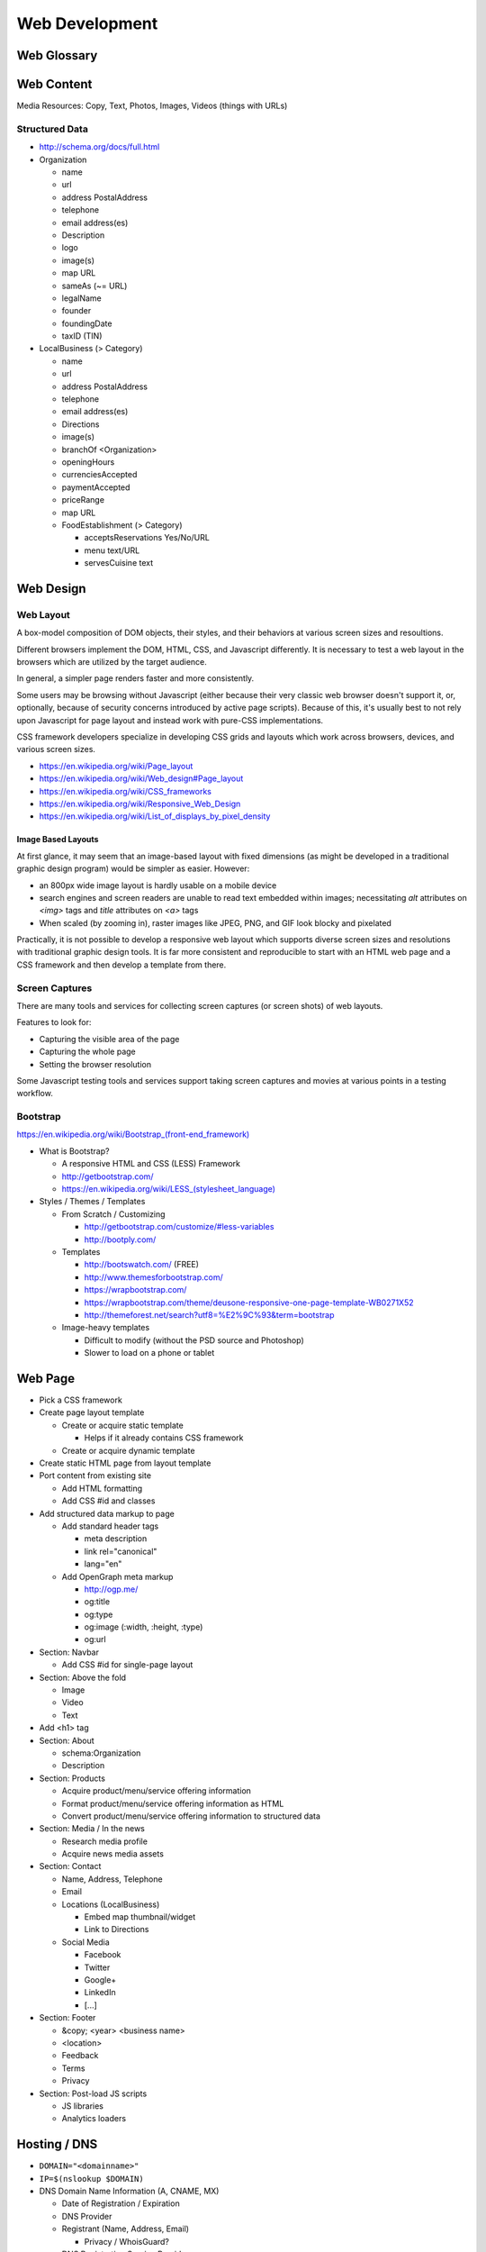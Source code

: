 Web Development
-----------------

Web Glossary
~~~~~~~~~~~~~~~
.. glossary::

    Web Page
        A single ("static") HTML page.

        https://en.wikipedia.org/wiki/Web_page

    Website
        A set of interlinked HTML pages. Also used to refer to a web page.

        https://en.wikipedia.org/wiki/Website

    Web Application
        A software application running on a hosted server which returns
        responses to specific requests. May interact with a database,
        email services, etc.

        Works with variable data inputs and outputs.

        https://en.wikipedia.org/wiki/Web_application

    Web Hosting Service
        A service providing virtual or physical server resource space
        for a web page, web site, or web application.

        https://en.wikipedia.org/wiki/Web_hosting_service

    IP Address
        A number identifying a particular network entity (e.g. ``127.0.0.1``)

        We are running out of 32-bit IPv4 addresses (``127.0.0.1``),
        and are now moving toward 128-bit IPv6 addresses (
        ``0000:0000:0000:0000:0000:0000:0000:0001``, ``::1``)

        Certain IP addresses are locally-routable (e.g. ``192.168.0.1``
        within a home LAN)
        while others are globally-routable (e.g. ``8.8.8.8``
        through the internet).

        https://en.wikipedia.org/wiki/IP_address

    Domain Name
        A human-readable textual name for a network entity
        (e.g. ``example.org``)

        https://en.wikipedia.org/wiki/Domain_name

    DNS
        Domain Name System. Converts a domain name into an
        IP address (e.g. 127.0.0.1 (IPv4) or ::1 (IPv6)).

        Initial DNS hosting costs are often covered by Web Hosts.

        There are DNS record types for different types of services.

        Surfing to a website in a browser
        may utilize A, AAAA, and/or CNAME records to lookup the IP
        address of the web server.

        Sending an email utilizes an MX record to lookup the IP address
        and sender information for the mail host.

        Updates to DNS settings can take as long as 86400 seconds (one
        day) to propagate, depending upon the DNS TTL.

        https://en.wikipedia.org/wiki/Domain_Name_System

    URL
        Uniform Resource Locator. A string of characters that identify
        a particular (view of) a resource.

        ::

            scheme://host:port/p/a/t/h?query#fragment

        Where ``host`` is an IP address, hostname, or domain name.

        With an http scheme, the default port is 80.

        With an https scheme, the default port is 443.

        https://en.wikipedia.org/wiki/Uniform_resource_locator

    Web Browser
        A software program which visually renders resources
        identified by a URL and interprets scripts.

        Examples: Internet Explorer, Mozilla Firefox, Google Chrome

        All web browsers support HTML.

        Many web browsers support images like GIF, JPEG, PNG, and SVG.

        Many web browsers support Javascript scripts.

        Web browsers work with a DOM (Document Object Model).

        https://en.wikipedia.org/wiki/Web_browser

    DOM
        Document Object Model. Can be thought of as an outline of
        the objects in a particular document
        (e.g. text, shapes, images, videos).

        Different web browsers interpret the DOM differently,
        depending on Web Standards and individual implementations.

        https://en.wikipedia.org/wiki/Document_Object_Model

    Web Standard
        An agreed-upon standard specification for web things
        (e.g. HTTP, HTML, XHTML, HTML5, CSS, Javascript, SVG)

        https://en.wikipedia.org/wiki/Web_standards


Web Content
~~~~~~~~~~~~~

Media Resources: Copy, Text, Photos, Images, Videos (things with URLs)


Structured Data
++++++++++++++++++
* http://schema.org/docs/full.html
* Organization

  * name
  * url
  * address PostalAddress
  * telephone
  * email address(es)
  * Description
  * logo
  * image(s)
  * map URL
  * sameAs (~= URL)
  * legalName
  * founder
  * foundingDate
  * taxID (TIN)

* LocalBusiness (> Category)

  * name
  * url
  * address PostalAddress
  * telephone
  * email address(es)
  * Directions
  * image(s)
  * branchOf <Organization>
  * openingHours
  * currenciesAccepted
  * paymentAccepted
  * priceRange
  * map URL
  * FoodEstablishment (> Category)

    * acceptsReservations Yes/No/URL
    * menu text/URL
    * servesCuisine text

Web Design
~~~~~~~~~~~


.. _web-layout:

Web Layout
+++++++++++
A box-model composition of DOM objects, their styles, and their
behaviors at various screen sizes and resoultions.

Different browsers implement the DOM, HTML, CSS, and Javascript
differently. It is necessary to test a web layout in the browsers which
are utilized by the target audience.

In general, a simpler page renders faster and more
consistently.

Some users may be browsing without Javascript (either because their
very classic web browser doesn't support it, or, optionally,
because of security concerns introduced by active page scripts). Because
of this, it's usually best to not rely upon Javascript for page layout
and instead work with pure-CSS implementations.

CSS framework developers specialize in developing CSS grids and layouts
which work across browsers, devices, and various screen sizes.


* https://en.wikipedia.org/wiki/Page_layout
* https://en.wikipedia.org/wiki/Web_design#Page_layout
* https://en.wikipedia.org/wiki/CSS_frameworks
* https://en.wikipedia.org/wiki/Responsive_Web_Design
* https://en.wikipedia.org/wiki/List_of_displays_by_pixel_density


Image Based Layouts
````````````````````
At first glance, it may seem that an image-based layout with fixed
dimensions (as might be developed in a traditional graphic design program)
would be simpler as easier. However:

* an 800px wide image layout is hardly usable on a mobile device
* search engines and screen readers are unable to read text embedded
  within images; necessitating `alt` attributes on `<img>` tags and `title`
  attributes on `<a>` tags
* When scaled (by zooming in), raster images like JPEG, PNG, and GIF
  look blocky and pixelated

Practically, it is not possible to develop a responsive web layout which
supports diverse screen sizes and resolutions with traditional graphic
design tools. It is far more consistent and reproducible to start with
an HTML web page and a CSS framework and then develop a template from
there.


Screen Captures
++++++++++++++++
There are many tools and services for collecting screen captures (or
screen shots) of web layouts.

Features to look for:

* Capturing the visible area of the page
* Capturing the whole page
* Setting the browser resolution

Some Javascript testing tools and services support taking screen captures
and movies at various points in a testing workflow.


Bootstrap
+++++++++++
`<https://en.wikipedia.org/wiki/Bootstrap_(front-end_framework)>`_

* What is Bootstrap?

  * A responsive HTML and CSS (LESS) Framework
  * http://getbootstrap.com/
  * `<https://en.wikipedia.org/wiki/LESS_(stylesheet_language)>`_

* Styles / Themes / Templates

  * From Scratch / Customizing

    * http://getbootstrap.com/customize/#less-variables
    * http://bootply.com/

  * Templates

    * http://bootswatch.com/ (FREE)
    * http://www.themesforbootstrap.com/
    * https://wrapbootstrap.com/
    * https://wrapbootstrap.com/theme/deusone-responsive-one-page-template-WB0271X52
    * http://themeforest.net/search?utf8=%E2%9C%93&term=bootstrap

  * Image-heavy templates

    * Difficult to modify (without the PSD source and Photoshop)
    * Slower to load on a phone or tablet


Web Page
~~~~~~~~~

* Pick a CSS framework

* Create page layout template

  * Create or acquire static template

    * Helps if it already contains CSS framework

  * Create or acquire dynamic template


* Create static HTML page from layout template


* Port content from existing site

  * Add HTML formatting
  * Add CSS #id and classes


* Add structured data markup to page

  * Add standard header tags

    * meta description

    * link rel="canonical"
    * lang="en"

  * Add OpenGraph meta markup

    * http://ogp.me/
    * og:title
    * og:type
    * og:image (:width, :height, :type)
    * og:url


* Section: Navbar

  * Add CSS #id for single-page layout


* Section: Above the fold

  * Image
  * Video
  * Text


* Add <h1> tag


* Section: About

  * schema:Organization
  * Description


* Section: Products

  * Acquire product/menu/service offering information
  * Format product/menu/service offering information as HTML
  * Convert product/menu/service offering information to structured data


* Section: Media / In the news

  * Research media profile
  * Acquire news media assets


* Section: Contact

  * Name, Address, Telephone
  * Email
  * Locations (LocalBusiness)

    * Embed map thumbnail/widget
    * Link to Directions

  * Social Media

    * Facebook
    * Twitter
    * Google+
    * LinkedIn
    * [...]


* Section: Footer

  * &copy; <year> <business name>
  * <location> 
  * Feedback
  * Terms
  * Privacy


* Section: Post-load JS scripts

  * JS libraries
  * Analytics loaders


Hosting / DNS
~~~~~~~~~~~~~
* ``DOMAIN="<domainname>"``
* ``IP=$(nslookup $DOMAIN)``
* DNS Domain Name Information (A, CNAME, MX)

  * Date of Registration / Expiration
  * DNS Provider
  * Registrant (Name, Address, Email)

    * Privacy / WhoisGuard?

  * DNS Registration Service Provider
  * Linux Commandline:

    * ``dig $DOMAIN``
    * ``dig +qr any $DOMAIN``
    * ``dig -t mx $DOMAIN``
    * ``whois $DOMAIN``

      * ``egrep 'Registrar|Date|Domain Status|Registrant|Admin``

  * Online

    * http://whois.domaintools.com/$DOMAIN

* Web Hosting Information

  * Reverse IP (How many sites hosted at same IP?)

    * ``http://reverseip.domaintools.com/search/?q=$IP``

See: :py:mod:`wrdsbc.tools.domain`


Requirements
~~~~~~~~~~~~~~
https://en.wikipedia.org/wiki/Requirements_analysis

https://en.wikipedia.org/wiki/User_story


